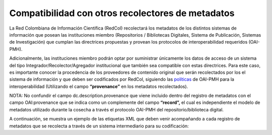 .. _compAgre:

Compatibilidad con otros recolectores de metadatos
==================================================

La Red Colombiana de Información Científica (RedCol) recolectará los metadatos de los distintos sistemas de información que posean las instituciones miembro (Repositorios / Bibliotecas Digitales, Sistema de Publicación, Sistemas de Investigación) que cumplan las directrices propuestas y provean los protocolos de interoperabilidad requeridos (OAI-PMH).

Adicionalmente, las instituciones miembro podrán optar por suministrar únicamente los datos de acceso de un sistema del tipo Integrador/Recolector/Agregador institucional que también sea compatible con estas directrices. Para este caso, es importante conocer la procedencia de los proveedores de contenido original que serán recolectados por los el sistema de información y que deben ser codificados por RedCol, siguiendo las `políticas <http://www.openarchives.org/OAI/2.0/guidelines-provenance.htm>`_ de OAI-PMH para la interoperabilidad (Utilizando el campo **“provenance”** en los metadatos recolectados).

NOTA: No confundir el campo dc.description.provenance que viene incluido dentro del registro de metadatos con el campo OAI:provenance que se indica como un complemente del campo **“record”,** el cual es independiente el modelo de metadatos utilizado durante la cosecha a través el protocolo OAI-PMH  del repositorio/biblioteca digital.

A continuación, se muestra un ejemplo de las etiquetas XML que deben venir acompañando a cada registro de metadatos que se recolecta a través de un sistema intermediario para su codificación:


.. code-block:: xml
   :linenos:

   <record>
   <header> … </header>
   <metadata> … </metadata>

   <about>
   <provenance xmlns="http://www.openarchives.org/OAI/2.0/provenance"
   xmlns:xsi="http://www.w3.org/2001/XMLSchema-instance"
   xsi:schemaLocation="http://www.openarchives.org/OAI/2.0/provenance
   http://www.openarchives.org/OAI/2.0/provenance.xsd">
     <originDescription altered="true" harvestDate="2012-09-17T14:58:36Z">
       <baseURL>https://repositorio.colciencias.gov.co/oai/request</baseURL>
       <identifier>oai:repositorio.colciencias.gov.co:1874/218065</identifier>
       <datestamp>2012-01-19T12:38:56Z</datestamp>
       <metadataNamespace>
         http://www.openarchives.org/OAI/2.0/oai_dc/
       </metadataNamespace>
     </originDescription>
   </provenance>
   </about>
   </record>

